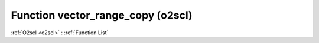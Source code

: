Function vector_range_copy (o2scl)
==================================

:ref:`O2scl <o2scl>` : :ref:`Function List`

.. doxygenfunction:: o2scl::vector_range_copy
